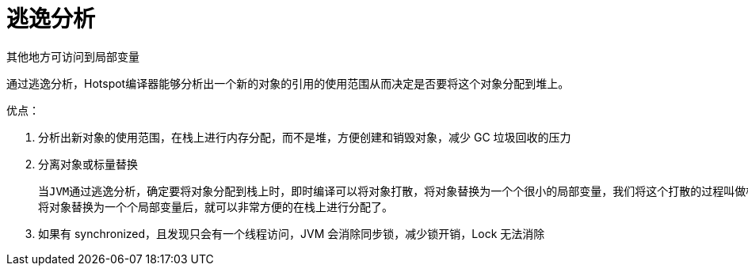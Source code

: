 
= 逃逸分析

其他地方可访问到局部变量

通过逃逸分析，Hotspot编译器能够分析出一个新的对象的引用的使用范围从而决定是否要将这个对象分配到堆上。

优点：

. 分析出新对象的使用范围，在栈上进行内存分配，而不是堆，方便创建和销毁对象，减少 GC 垃圾回收的压力
. 分离对象或标量替换

    当JVM通过逃逸分析，确定要将对象分配到栈上时，即时编译可以将对象打散，将对象替换为一个个很小的局部变量，我们将这个打散的过程叫做标量替换。
    将对象替换为一个个局部变量后，就可以非常方便的在栈上进行分配了。

. 如果有 synchronized，且发现只会有一个线程访问，JVM 会消除同步锁，减少锁开销，Lock 无法消除
